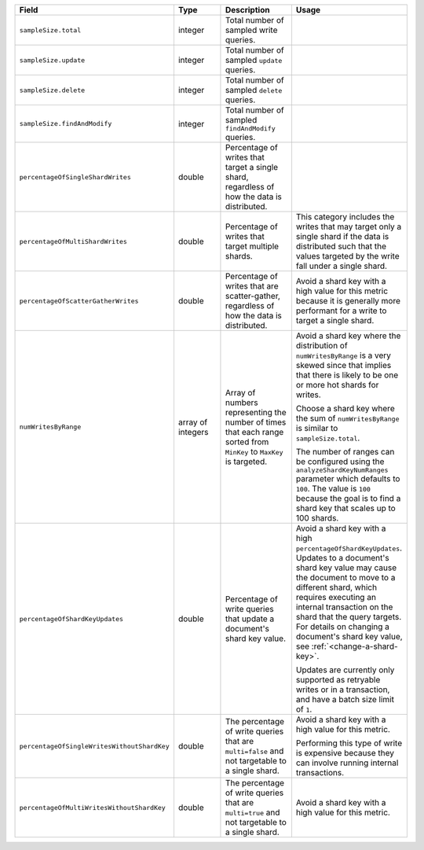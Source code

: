 .. list-table::
   :header-rows: 1
   :widths: 20 20 30 30

   * - Field
     - Type
     - Description
     - Usage    

   * - ``sampleSize.total``
     - integer
     - Total number of sampled write queries.
     -

   * - ``sampleSize.update``
     - integer
     - Total number of sampled ``update`` queries. 
     -
   
   * - ``sampleSize.delete``
     - integer
     - Total number of sampled ``delete`` queries.
     -
   
   * - ``sampleSize.findAndModify``
     - integer
     - Total number of sampled ``findAndModify`` queries.
     -

   * - ``percentageOfSingleShardWrites``
     - double
     - Percentage of writes that target a single shard, 
       regardless of how the data is distributed.
     - 

   * - ``percentageOfMultiShardWrites``
     - double
     - Percentage of writes that target multiple shards.
     - This category includes the writes that may target only a single 
       shard if the data is distributed such that the values targeted 
       by the write fall under a single shard.

   * - ``percentageOfScatterGatherWrites``
     - double
     - Percentage of writes that are scatter-gather, regardless of how 
       the data is distributed.    
     - Avoid a shard key with a high value for this metric because
       it is generally more performant for a write to target a single 
       shard.

   * - ``numWritesByRange``
     - array of integers 
     - Array of numbers representing the number of times that each 
       range sorted from ``MinKey`` to ``MaxKey`` is targeted.
     - Avoid a shard key where the distribution of 
       ``numWritesByRange`` is a very skewed since that implies that 
       there is likely to be one or more hot shards for writes.

       Choose a shard key where the sum of ``numWritesByRange`` is 
       similar to ``sampleSize.total``. 
       
       The number of ranges can be configured using the 
       ``analyzeShardKeyNumRanges`` parameter which defaults to ``100``.
       The value is ``100`` because the goal is to find a shard key that 
       scales up to 100 shards.

   * - ``percentageOfShardKeyUpdates``
     - double
     - Percentage of write queries that update a document's shard key 
       value.
     - Avoid a shard key with a high ``percentageOfShardKeyUpdates``.
       Updates to a document's shard key value may cause 
       the document to move to a different shard, which requires 
       executing an internal transaction on the shard that the query 
       targets. For details on changing a document's shard key value, 
       see :ref:`<change-a-shard-key>`.
       
       Updates are currently only supported as retryable writes or in a 
       transaction, and have a batch size limit of ``1``. 

   * - ``percentageOfSingleWritesWithoutShardKey``
     - double
     - The percentage of write queries that are ``multi=false`` and not 
       targetable to a single shard. 
     - Avoid a shard key with a high value for this metric.

       Performing this type of write is expensive because they can
       involve running internal transactions.

   * - ``percentageOfMultiWritesWithoutShardKey``
     - double
     - The percentage of write queries that are ``multi=true`` and not 
       targetable to a single shard.
     - Avoid a shard key with a high value for this metric.

